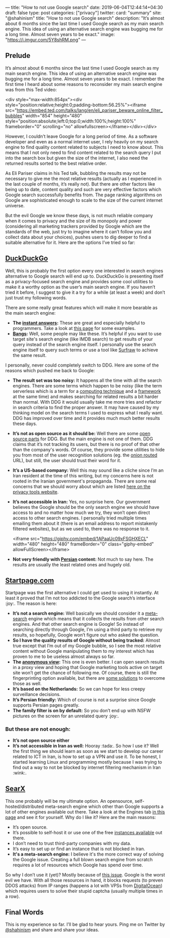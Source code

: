 ---
title: "How to not use Google search"
date: 2019-06-04T12:44:14+04:30
draft: false
type: post
categories: ["privacy"]
twitter:
  card: "summary"
  site: "@shahinism"
  title: "How to not use Google search"
  description: "It’s almost about 6 months since the last time I used Google search as my main search engine. This idea of using an alternative search engine was bugging me for a long time. Almost seven years to be exact."
  image: "https://i.imgur.com/5Y8shRM.png"
---

** Prelude
   
It’s almost about 6 months since the last time I used Google search as my main
search engine. This idea of using an alternative search engine was bugging me
for a long time. Almost seven years to be exact. I remember the first time I
heard about some reasons to reconsider my main search engine was from this Ted
video:

<div style="max-width:854px"><div style="position:relative;height:0;padding-bottom:56.25%"><iframe src="https://embed.ted.com/talks/lang/en/eli_pariser_beware_online_filter_bubbles" width="854" height="480" style="position:absolute;left:0;top:0;width:100%;height:100%" frameborder="0" scrolling="no" allowfullscreen></iframe></div></div>

However, I couldn’t leave Google for a long period of time. As a software
developer and even as a normal internet user, I rely heavily on my search engine
to find quality content related to subjects I need to know about. This means
that I not only need to find content related to the search query I put into the
search box but given the size of the internet, I also need the returned results
sorted to the best relative order.

As Eli Pariser claims in his Ted talk, bubbling the results may not be necessary
to give me the most relative results (actually as I experienced in the last
couple of months, it’s really not). But there are other factors like being up to
date, content quality and such are very effective factors which Google search
successfully benefits from. The page ranking algorithms on Google are
sophisticated enough to scale to the size of the current internet universe.

But the evil Google we know these days, is not much reliable company when it
comes to privacy and the size of its monopoly and power (considering all
marketing trackers provided by Google which are the standards of the web, just
try to imagine where it can’t follow you and collect data about your choices),
pushes users to dig deeper to find a suitable alternative for it. Here are the
options I’ve tried so far: 

** [[https://duckduckgo.com][DuckDuckGo]] 

Well, this is probably the first option every one interested in search engines
alternative to Google search will end up to. DuckDuckGo is presenting itself as
a privacy-focused search engine and provides some cool utilities to make it a
worthy option as the user’s main search engine. If you haven’t tried it before,
I suggest to give it a try for a while (at least a week) and don’t just trust my
following words.

There are some really great features which will make it more bearable as the main search engine:

- *The [[http://duckduckhack.com/][instant answers]]:* These are great and especially helpful to programmers. Take a look at [[https://gadgets.ndtv.com/internet/features/12-things-duckduckgo-can-do-that-google-cant-596526][this page]] for some examples.
- *[[https://duckduckgo.com/bang][Bangs]]:* Well, some people may like these. It’s helpful if you want to use target site's search engine (like IMDB search) to get results of your query instead of the search engine itself. I personally use the search engine itself to query such terms or use a tool like [[https://en.wikipedia.org/wiki/Surfraw][Surfraw]] to achieve the same result.
  
I personally, never could completely switch to DDG. Here are some of the reasons
which pushed me back to Google:

- *The result set was too noisy:* It happens all the time with all the search
  engines. There are some terms which happen to be noisy (like the term
  serverless which is a term for a [[https://en.wikipedia.org/wiki/Serverless_computing][computing technique]] and a [[https://serverless.com/][framework]] at the
  same time) and makes searching for related results a bit harder than
  normal. With DDG it would usually take me more tries and refactor in search
  criteria to find the proper answer. It may have caused by my thinking model on
  the search terms I used to express what I really want. DDG has improved over
  time and it provides much much better results these days.
- *It’s not as open source as it should be:* Well there are some [[https://help.duckduckgo.com/duckduckgo-help-pages/open-source/opensource-overview/][open source parts]]
  for DDG. But the main engine is not one of them. DDG claims that it’s not
  tracking its users, but there is no proof of that other than the company's
  words. Of course, they provide some utilities to hide you from most of the
  user recognition solutions (eg. the [[http://3g2upl4pq6kufc4m.onion/][onion routed]] URL), but still, the user
  should trust their word for it.
- *It’s a US-based company:* Well this may sound like a cliche since I’m an Iran
  resident at the time of this writing, but my concerns here is not rooted in
  the Iranian government's propaganda. There are some real concerns that we
  should worry about which are listed [[https://www.privacytools.io/providers/#ukusa][here on the privacy tools website]].
- *It’s not accessible in Iran:* Yes, no surprise here. Our government believes
  the Google should be the only search engine we should have access to and no
  matter how much we try, they won’t open direct access to other search
  engines. I personally tried multiple times emailing them about it (there is an
  email address to report mistakenly filtered websites), but as we used to,
  there was no response to it.
  
  <iframe src="https://giphy.com/embed/1APaaUc09xFSGHXECL" width="480" height="480" frameBorder="0" class="giphy-embed" allowFullScreen></iframe>
- *Not very friendly with [[https://en.wikipedia.org/wiki/Persian_language][Persian]] content:* Not much to say here. The results are usually the least related ones and hugely old.

** [[https://startpage.com][Startpage.com]]
   
Startpage was the first alternative I could get used to using it instantly. At
least it proved that I’m not too addicted to the Google search’s interface
:joy:. The reason is here:

- *It’s not a search engine:* Well basically we should consider it a [[https://en.wikipedia.org/wiki/Metasearch_engine][meta-search]]
  engine which means that it collects the results from other search engines. And
  that other search engine is Google! So instead of searching directly through
  Google, I’m using a third party to retrieve my results, so hopefully, Google
  won’t figure out who asked the question.
- *So I have the quality results of Google without being tracked:* Almost true
  except that I’m out of my Google bubble, so I see the most relative content
  without Google manipulating them to my interest which has proven to me to be
  useless almost always so far.
- *The [[https://www.startpage.com/en/search/proxy-help.html][anonymous view]]:* This one is even better. I can open search results in a
  proxy view and hoping that Google marketing tools active on target site won’t
  get the chance of following me. Of course, there is still the fingerprinting
  option available, but there are [[https://blog.mozilla.org/firefox/how-to-block-fingerprinting-with-firefox/][some solutions]] to overcome those as well.
- *It’s based on the Netherlands:* So we can hope for less creepy surveillance decisions.
- *It’s Persian friendly:* Which of course is not a surprise since Google supports Persian pages greatly.
- *The family filter is on by default:* So you don’t end up with NSFW pictures on the screen for an unrelated query :joy:.

*** But these are not enough:

- *It’s not open source either*
- *It’s not accessible in Iran as well:* Hooray :tada:. So how I use it? Well the
  first thing we should learn as soon as we start to develop our career related
  to ICT in Iran, is how to set up a VPN and use it. To be honest, I started
  learning Linux and programming mostly because I was trying to find out a way
  to not be blocked by internet filtering mechanism in Iran :wink:.
  
** [[https://searx.me/][SearX]]
   
This one probably will be my ultimate option. An opensource,
self-hosted/distributed meta-search engine which other than Google supports a
lot of other engines available out there. Take a look at the Engines tab [[https://searx.me/preferences][in this
page]] and see it for yourself. Why do I like it? Here are the main reasons:

- It’s open source.
- It’s possible to self-host it or use one of the free [[https://github.com/asciimoo/searx/wiki/Searx-instances][instances available]] out there.
- I don’t need to trust third-party companies with my data.
- It’s easy to set up or find an instance that is not blocked in Iran.
- *It's a meta-search engine:* I believe it's the more correct way of solving the Google issue. Creating a full blown search engine from scratch requires a lot of resources which Google has spend over time.

So why I don’t use it (yet)? Mostly because of [[https://github.com/asciimoo/searx/issues/729][this issue]]. Google is the worst
evil we have. With all those resources in hand, it blocks requests (to preven
DDOS attacks) from IP ranges (happens a lot with VPSs from [[https://www.digitalocean.com/][DigitalOcean]]) which
requires users to solve their stupid captcha (usually multiple times in a row).

** Final Words
   
This is my experience so far. I’ll be glad to hear yours. Ping me on Twitter by
[[https://twitter.com/shahinism][@shahinism]] and share and share your ideas.
